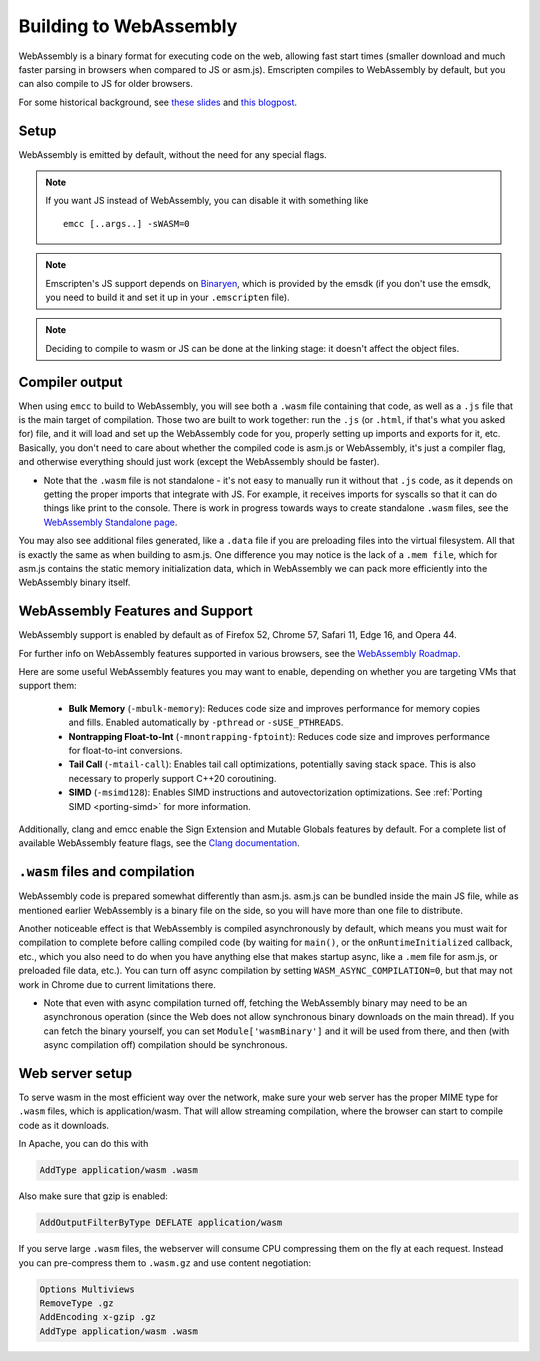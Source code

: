 .. _WebAssembly:

=======================
Building to WebAssembly
=======================

WebAssembly is a binary format for executing code on the web, allowing fast start times (smaller download and much faster parsing in browsers when compared to JS or asm.js). Emscripten compiles to WebAssembly by default, but you can also compile to JS for older browsers.

For some historical background, see `these slides <https://kripken.github.io/talks/wasm.html>`_ and `this blogpost <https://hacks.mozilla.org/2015/12/compiling-to-webassembly-its-happening/>`_.

Setup
=====

WebAssembly is emitted by default, without the need for any special flags.

.. note:: If you want JS instead of WebAssembly, you can disable it with something like

    ::

      emcc [..args..] -sWASM=0

.. note:: Emscripten's JS support depends on `Binaryen <https://github.com/WebAssembly/binaryen>`_, which is provided by the emsdk (if you don't use the emsdk, you need to build it and set it up in your ``.emscripten`` file).
.. note:: Deciding to compile to wasm or JS can be done at the linking stage: it doesn't affect the object files.

Compiler output
===============

When using ``emcc`` to build to WebAssembly, you will see both a ``.wasm`` file containing that code, as well as a ``.js`` file that is the main target of compilation. Those two are built to work together: run the ``.js`` (or ``.html``, if that's what you asked for) file, and it will load and set up the WebAssembly code for you, properly setting up imports and exports for it, etc. Basically, you don't need to care about whether the compiled code is asm.js or WebAssembly, it's just a compiler flag, and otherwise everything should just work (except the WebAssembly should be faster).

- Note that the ``.wasm`` file is not standalone - it's not easy to manually run it without that ``.js`` code, as it depends on getting the proper imports that integrate with JS. For example, it receives imports for syscalls so that it can do things like print to the console. There is work in progress towards ways to create standalone ``.wasm`` files, see the `WebAssembly Standalone page <https://github.com/emscripten-core/emscripten/wiki/WebAssembly-Standalone>`_.

You may also see additional files generated, like a ``.data`` file if you are preloading files into the virtual filesystem. All that is exactly the same as when building to asm.js. One difference you may notice is the lack of a ``.mem file``, which for asm.js contains the static memory initialization data, which in WebAssembly we can pack more efficiently into the WebAssembly binary itself.

WebAssembly Features and Support
================================

WebAssembly support is enabled by default as of Firefox 52, Chrome 57, Safari 11, Edge 16, and Opera 44.

For further info on WebAssembly features supported in various browsers, see the `WebAssembly Roadmap <https://webassembly.org/roadmap/>`_.

Here are some useful WebAssembly features you may want to enable, depending on whether you are targeting VMs that support them:

 - **Bulk Memory** (``-mbulk-memory``): Reduces code size and improves
   performance for memory copies and fills. Enabled automatically by
   ``-pthread`` or ``-sUSE_PTHREADS``.

 - **Nontrapping Float-to-Int** (``-mnontrapping-fptoint``): Reduces code size
   and improves performance for float-to-int conversions.

 - **Tail Call** (``-mtail-call``): Enables tail call optimizations, potentially
   saving stack space. This is also necessary to properly support C++20
   coroutining.

 - **SIMD** (``-msimd128``): Enables SIMD instructions and autovectorization
   optimizations. See :ref:`Porting SIMD <porting-simd>` for more information.

Additionally, clang and emcc enable the Sign Extension and Mutable Globals features by default. For a complete list of available WebAssembly feature flags, see the `Clang documentation <https://clang.llvm.org/docs/ClangCommandLineReference.html#webassembly>`_.

``.wasm`` files and compilation
===============================

WebAssembly code is prepared somewhat differently than asm.js. asm.js can be bundled inside the main JS file, while as mentioned earlier WebAssembly is a binary file on the side, so you will have more than one file to distribute.

Another noticeable effect is that WebAssembly is compiled asynchronously by default, which means you must wait for compilation to complete before calling compiled code (by waiting for ``main()``, or the ``onRuntimeInitialized`` callback, etc., which you also need to do when you have anything else that makes startup async, like a ``.mem`` file for asm.js, or preloaded file data, etc.). You can turn off async compilation by setting ``WASM_ASYNC_COMPILATION=0``, but that may not work in Chrome due to current limitations there.

- Note that even with async compilation turned off, fetching the WebAssembly binary may need to be an asynchronous operation (since the Web does not allow synchronous binary downloads on the main thread). If you can fetch the binary yourself, you can set ``Module['wasmBinary']`` and it will be used from there, and then (with async compilation off) compilation should be synchronous.

Web server setup
================

To serve wasm in the most efficient way over the network, make sure your web server has the proper MIME type for ``.wasm`` files, which is application/wasm. That will allow streaming compilation, where the browser can start to compile code as it downloads.

In Apache, you can do this with

.. code-block:: none

    AddType application/wasm .wasm

Also make sure that gzip is enabled:

.. code-block:: none

    AddOutputFilterByType DEFLATE application/wasm

If you serve large ``.wasm`` files, the webserver will consume CPU compressing them on the fly at each request.
Instead you can pre-compress them to ``.wasm.gz`` and use content negotiation:

.. code-block:: none

    Options Multiviews
    RemoveType .gz
    AddEncoding x-gzip .gz
    AddType application/wasm .wasm
